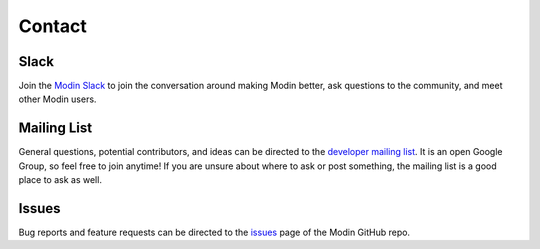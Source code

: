 Contact
=======

Slack
-----

Join the `Modin Slack`_ to join the conversation around making Modin better,
ask questions to the community, and meet other Modin users.

Mailing List
------------

General questions, potential contributors, and ideas can be directed to the
`developer mailing list`_. It is an open Google Group, so feel free to join anytime! If
you are unsure about where to ask or post something, the mailing list is a good place to
ask as well.

Issues
------

Bug reports and feature requests can be directed to the issues_ page of the Modin
GitHub repo.

.. _Modin slack: https://modin.org/slack.html
.. _developer mailing list: https://groups.google.com/forum/#!forum/modin-dev
.. _issues: https://github.com/modin-project/modin/issues
